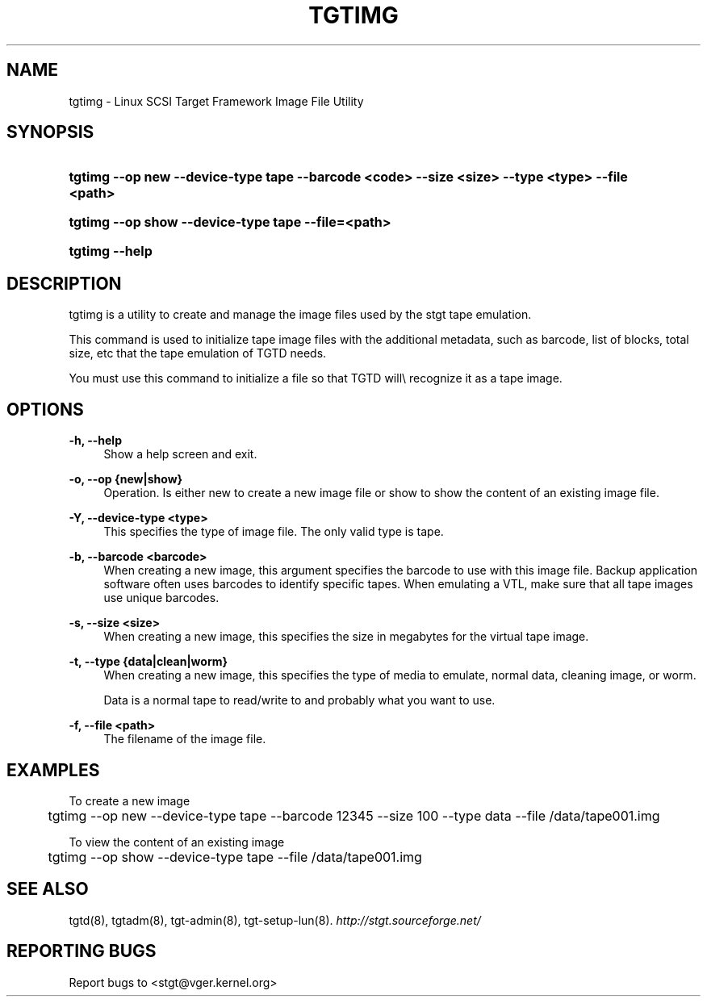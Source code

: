 .\"     Title: tgtimg
.\"    Author:
.\" Generator: DocBook XSL Stylesheets v1.73.2 <http://docbook.sf.net/>
.\"      Date: 03/04/2010
.\"    Manual:
.\"    Source:
.\"
.TH "TGTIMG" "8" "03/04/2010" "" ""
.\" disable hyphenation
.nh
.\" disable justification (adjust text to left margin only)
.ad l
.SH "NAME"
tgtimg - Linux SCSI Target Framework Image File Utility
.SH "SYNOPSIS"
.HP 35
\fBtgtimg \-\-op new \-\-device\-type tape \fR\fB\-\-barcode <code> \-\-size <size> \-\-type <type> \-\-file <path>\fR
.HP 50
\fBtgtimg \-\-op show \-\-device\-type tape \-\-file=<path>\fR
.HP 14
\fBtgtimg \-\-help\fR
.SH "DESCRIPTION"
.PP
tgtimg is a utility to create and manage the image files used by the stgt tape emulation\.
.PP
This command is used to initialize tape image files with the additional metadata, such as barcode, list of blocks, total size, etc that the tape emulation of TGTD needs\.
.PP
You must use this command to initialize a file so that TGTD will\e recognize it as a tape image\.
.SH "OPTIONS"
.PP
\fB\-h, \-\-help\fR
.RS 4
Show a help screen and exit\.
.RE
.PP
\fB\-o, \-\-op {new|show}\fR
.RS 4
Operation\. Is either new to create a new image file or show to show the content of an existing image file\.
.RE
.PP
\fB\-Y, \-\-device\-type <type>\fR
.RS 4
This specifies the type of image file\. The only valid type is tape\.
.RE
.PP
\fB\-b, \-\-barcode <barcode>\fR
.RS 4
When creating a new image, this argument specifies the barcode to use with this image file\. Backup application software often uses barcodes to identify specific tapes\. When emulating a VTL, make sure that all tape images use unique barcodes\.
.RE
.PP
\fB\-s, \-\-size <size>\fR
.RS 4
When creating a new image, this specifies the size in megabytes for the virtual tape image\.
.RE
.PP
\fB\-t, \-\-type {data|clean|worm}\fR
.RS 4
When creating a new image, this specifies the type of media to emulate, normal data, cleaning image, or worm\.
.sp
Data is a normal tape to read/write to and probably what you want to use\.
.RE
.PP
\fB\-f, \-\-file <path>\fR
.RS 4
The filename of the image file\.
.RE
.SH "EXAMPLES"
.PP
To create a new image
.sp
.RS 4
.nf
	tgtimg \-\-op new \-\-device\-type tape \-\-barcode 12345 \-\-size 100 \-\-type data \-\-file /data/tape001\.img
      
.fi
.RE
.PP
To view the content of an existing image
.sp
.RS 4
.nf
	tgtimg \-\-op show \-\-device\-type tape \-\-file /data/tape001\.img
      
.fi
.RE
.sp
.SH "SEE ALSO"
.PP
tgtd(8), tgtadm(8), tgt\-admin(8), tgt\-setup\-lun(8)\.
\fI\%http://stgt.sourceforge.net/\fR
.SH "REPORTING BUGS"
.PP
Report bugs to <stgt@vger\.kernel\.org>
